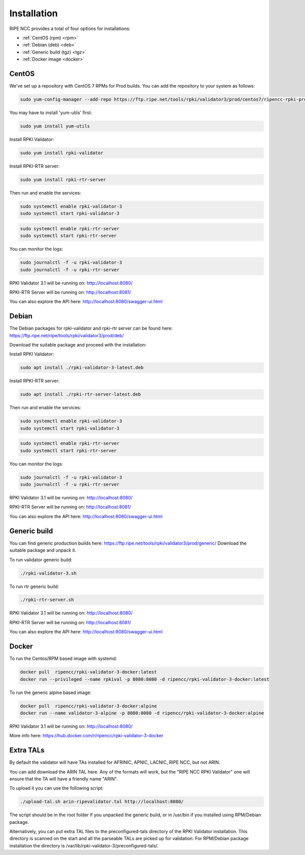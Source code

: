 .. _doc_rpkivalidator3_installation:

Installation
============

RIPE NCC provides a total of four options for installations:

- :ref:`CentOS (rpm) <rpm>` 
- :ref:`Debian (deb) <deb>`
- :ref:`Generic build (tgz) <tgz>`
- :ref:`Docker image <docker>` 

.. _rpm:

CentOS
------

We've set up a repository with CentOS 7 RPMs for Prod builds. 
You can add the repository to your system as follows:

.. code-block:: bash

   sudo yum-config-manager --add-repo https://ftp.ripe.net/tools/rpki/validator3/prod/centos7/ripencc-rpki-prod.repo


You may have to install 'yum-utils' first:

.. code-block:: bash

    sudo yum install yum-utils


Install RPKI Validator:

.. code-block:: bash

    sudo yum install rpki-validator


Install RPKI-RTR server:

.. code-block:: bash

    sudo yum install rpki-rtr-server

Then run and enable the services:

.. code-block:: bash

    sudo systemctl enable rpki-validator-3 
    sudo systemctl start rpki-validator-3

.. code-block:: bash

    sudo systemctl enable rpki-rtr-server 
    sudo systemctl start rpki-rtr-server


You can monitor the logs:

.. code-block:: bash

    sudo journalctl -f -u rpki-validator-3 
    sudo journalctl -f -u rpki-rtr-server


RPKI Validator 3.1 will be running on: http://localhost:8080/

RPKI-RTR Server will be running on: http://localhost:8081/

You can also explore the API here: http://localhost:8080/swagger-ui.html


.. _deb:

Debian
------

The Debian packages for rpki-validator and rpki-rtr server can be found here: https://ftp.ripe.net/ripe/tools/rpki/validator3/prod/deb/

Download the suitable package and proceed with the installation:


Install RPKI Validator:

.. code-block:: bash

    sudo apt install ./rpki-validator-3-latest.deb


Install RPKI-RTR server:

.. code-block:: bash

    sudo apt install ./rpki-rtr-server-latest.deb

Then run and enable the services:

.. code-block:: bash

    sudo systemctl enable rpki-validator-3 
    sudo systemctl start rpki-validator-3

.. code-block:: bash

    sudo systemctl enable rpki-rtr-server 
    sudo systemctl start rpki-rtr-server


You can monitor the logs:

.. code-block:: bash

    sudo journalctl -f -u rpki-validator-3 
    sudo journalctl -f -u rpki-rtr-server


RPKI Validator 3.1 will be running on: http://localhost:8080/

RPKI-RTR Server will be running on: http://localhost:8081/

You can also explore the API here: http://localhost:8080/swagger-ui.html


.. _tgz:

Generic build
-------------

You can find generic production builds here: https://ftp.ripe.net/tools/rpki/validator3/prod/generic/
Download the suitable package and unpack it.

To run validator generic build:

.. code-block:: bash

    ./rpki-validator-3.sh


To run rtr generic build:

.. code-block:: bash

    ./rpki-rtr-server.sh


RPKI Validator 3.1 will be running on: http://localhost:8080/

RPKI-RTR Server will be running on: http://localhost:8081/

You can also explore the API here: http://localhost:8080/swagger-ui.html


.. _docker:

Docker
------

To run the Centos/RPM based image with systemd:

.. code-block:: bash

    docker pull  ripencc/rpki-validator-3-docker:latest
    docker run --privileged --name rpkival -p 8080:8080 -d ripencc/rpki-validator-3-docker:latest


To run the generic alpine based image:

.. code-block:: bash

    docker pull  ripencc/rpki-validator-3-docker:alpine
    docker run --name validator-3-alpine -p 8080:8080 -d ripencc/rpki-validator-3-docker:alpine


RPKI Validator 3.1 will be running on: http://localhost:8080/

More info here: https://hub.docker.com/r/ripencc/rpki-validator-3-docker



.. _extra-tals:

Extra TALs
------------------
By default the validator will have TAs installed for AFRINIC, APNIC, LACNIC, RIPE NCC, but not ARIN.

You can add download the ARIN TAL here. 
Any of the formats will work, but the "RIPE NCC RPKI Validator" one will ensure that the TA will have a friendly name "ARIN". 

To upload it you can use the following script:

.. code-block:: bash

    ./upload-tal.sh arin-ripevalidator.tal http://localhost:8080/


The script should be in the root folder if you unpacked the generic build, or in /usr/bin if you installed using RPM/Debian package. 

Alternatively, you can put extra TAL files to the preconfigured-tals directory of the RPKI Validator installation. 
This directory is scanned on the start and all the parseable TALs are picked up for validation. 
For RPM/Debian package installation the directory is /var/lib/rpki-validator-3/preconfigured-tals/.





